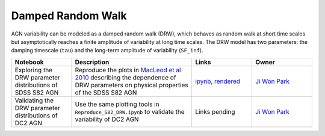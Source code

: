 Damped Random Walk
==================

AGN variability can be modeled as a damped random walk (DRW), which behaves as random walk at short time scales but asymptotically reaches a finite amplitude of variability at long time scales. The DRW model has two parameters: the damping timescale (``tau``) and the long-term amplitude of variability (``SF_inf``). 

.. list-table::
   :widths: 10 20 10 10
   :header-rows: 1

   * - Notebook
     - Description
     - Links
     - Owner


   * - Exploring the DRW parameter distributions of SDSS S82 AGN
     - Reproduce the plots in `MacLeod et al 2010 <https://iopscience.iop.org/article/10.1088/0004-637X/721/2/1014>`_ describing the dependence of DRW parameters on physical properties of the SDSS S82 AGN
     - `ipynb <Reproduce_S82_DRW.ipynb>`_, `rendered <https://nbviewer.jupyter.org/github/jiwoncpark/damped-random-walk/blob/rendered/Reproduce_S82_DRW.ipynb>`_
     - `Ji Won Park <https://github.com/jiwoncpark/damped-random-walk/issues/new?body=@jiwoncpark>`_


   * - Validating the DRW parameter distributions of DC2 AGN
     - Use the same plotting tools in ``Reproduce_S82_DRW.ipynb`` to validate the variability of DC2 AGN
     - Links pending
     - `Ji Won Park <https://github.com/jiwoncpark/damped-random-walk/issues/new?body=@jiwoncpark>`_